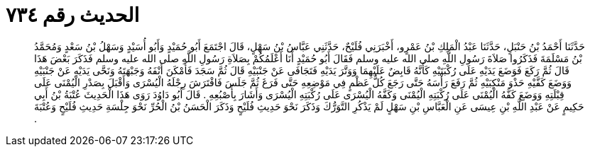 
= الحديث رقم ٧٣٤

[quote.hadith]
حَدَّثَنَا أَحْمَدُ بْنُ حَنْبَلٍ، حَدَّثَنَا عَبْدُ الْمَلِكِ بْنُ عَمْرٍو، أَخْبَرَنِي فُلَيْحٌ، حَدَّثَنِي عَبَّاسُ بْنُ سَهْلٍ، قَالَ اجْتَمَعَ أَبُو حُمَيْدٍ وَأَبُو أُسَيْدٍ وَسَهْلُ بْنُ سَعْدٍ وَمُحَمَّدُ بْنُ مَسْلَمَةَ فَذَكَرُوا صَلاَةَ رَسُولِ اللَّهِ صلى الله عليه وسلم فَقَالَ أَبُو حُمَيْدٍ أَنَا أَعْلَمُكُمْ بِصَلاَةِ رَسُولِ اللَّهِ صلى الله عليه وسلم فَذَكَرَ بَعْضَ هَذَا قَالَ ثُمَّ رَكَعَ فَوَضَعَ يَدَيْهِ عَلَى رُكْبَتَيْهِ كَأَنَّهُ قَابِضٌ عَلَيْهِمَا وَوَتَّرَ يَدَيْهِ فَتَجَافَى عَنْ جَنْبَيْهِ قَالَ ثُمَّ سَجَدَ فَأَمْكَنَ أَنْفَهُ وَجَبْهَتَهُ وَنَحَّى يَدَيْهِ عَنْ جَنْبَيْهِ وَوَضَعَ كَفَّيْهِ حَذْوَ مَنْكِبَيْهِ ثُمَّ رَفَعَ رَأْسَهُ حَتَّى رَجَعَ كُلُّ عَظْمٍ فِي مَوْضِعِهِ حَتَّى فَرَغَ ثُمَّ جَلَسَ فَافْتَرَشَ رِجْلَهُ الْيُسْرَى وَأَقْبَلَ بِصَدْرِ الْيُمْنَى عَلَى قِبْلَتِهِ وَوَضَعَ كَفَّهُ الْيُمْنَى عَلَى رُكْبَتِهِ الْيُمْنَى وَكَفَّهُ الْيُسْرَى عَلَى رُكْبَتِهِ الْيُسْرَى وَأَشَارَ بِأُصْبُعِهِ ‏.‏ قَالَ أَبُو دَاوُدَ رَوَى هَذَا الْحَدِيثَ عُتْبَةُ بْنُ أَبِي حَكِيمٍ عَنْ عَبْدِ اللَّهِ بْنِ عِيسَى عَنِ الْعَبَّاسِ بْنِ سَهْلٍ لَمْ يَذْكُرِ التَّوَرُّكَ وَذَكَرَ نَحْوَ حَدِيثِ فُلَيْحٍ وَذَكَرَ الْحَسَنُ بْنُ الْحُرِّ نَحْوَ جِلْسَةِ حَدِيثِ فُلَيْحٍ وَعُتْبَةَ ‏.‏